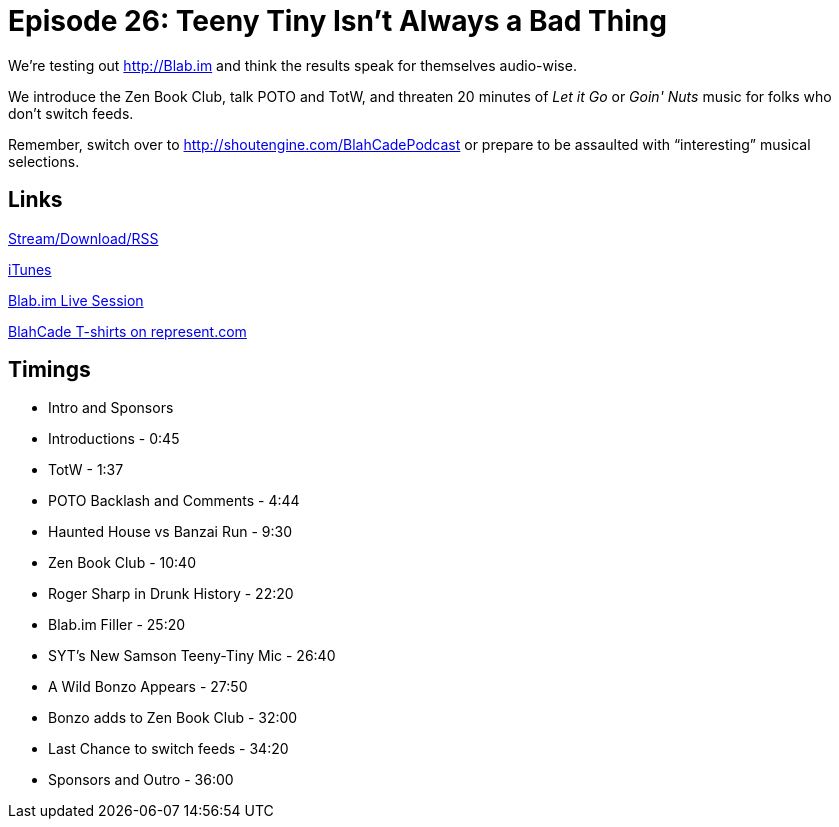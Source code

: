 = Episode 26: Teeny Tiny Isn't Always a Bad Thing
:hp-tags: Zen, TotW, Samson, PotO
:hp-image: logo.png
:published_at: 2015-10-13

We’re testing out http://Blab.im and think the results speak for themselves audio-wise.

We introduce the Zen Book Club, talk POTO and TotW, and threaten 20 minutes of _Let it Go_ or _Goin' Nuts_ music for folks who don’t switch feeds.

Remember, switch over to http://shoutengine.com/BlahCadePodcast or prepare to be assaulted with “interesting” musical selections.

== Links

http://shoutengine.com/BlahCadePodcast/teeny-tiny-isnt-always-a-bad-thing-12990[Stream/Download/RSS]

https://itunes.apple.com/us/podcast/blahcade-podcast/id1039748922?mt=2[iTunes]

https://blab.im/BlahCade[Blab.im Live Session]

https://represent.com/blahcade-shirt[BlahCade T-shirts on represent.com]

== Timings

* Intro and Sponsors
* Introductions - 0:45
* TotW - 1:37
* POTO Backlash and Comments - 4:44
* Haunted House vs Banzai Run - 9:30
* Zen Book Club -  10:40
* Roger Sharp in Drunk History - 22:20
* Blab.im Filler - 25:20
* SYT’s New Samson Teeny-Tiny Mic - 26:40
* A Wild Bonzo Appears - 27:50
* Bonzo adds to Zen Book Club - 32:00
* Last Chance to switch feeds - 34:20
* Sponsors and Outro - 36:00
